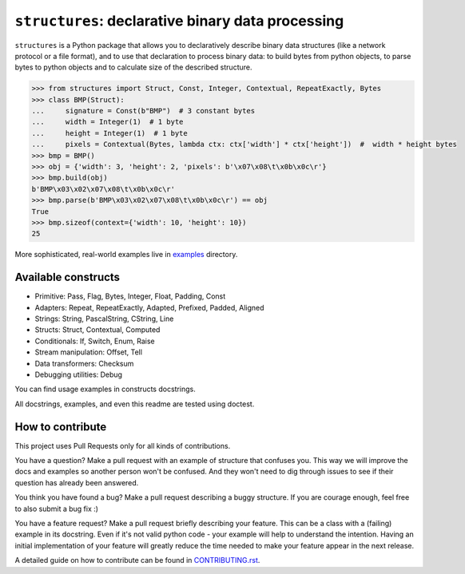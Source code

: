 ==================================================
``structures``: declarative binary data processing
==================================================

.. image:: https://travis-ci.org/malinoff/structures.svg?branch=master
   :target: https://travis-ci.org/malinoff/structures
   :alt: CI Status

``structures`` is a Python package that allows you to declaratively describe binary data structures (like a network protocol or a file format), and to use that declaration to process binary data: to build bytes from python objects, to parse bytes to python objects and to calculate size of the described structure.

.. code-block:: pycon

    >>> from structures import Struct, Const, Integer, Contextual, RepeatExactly, Bytes
    >>> class BMP(Struct):
    ...     signature = Const(b"BMP")  # 3 constant bytes
    ...     width = Integer(1)  # 1 byte
    ...     height = Integer(1)  # 1 byte
    ...     pixels = Contextual(Bytes, lambda ctx: ctx['width'] * ctx['height'])  #  width * height bytes
    >>> bmp = BMP()
    >>> obj = {'width': 3, 'height': 2, 'pixels': b'\x07\x08\t\x0b\x0c\r'}
    >>> bmp.build(obj)
    b'BMP\x03\x02\x07\x08\t\x0b\x0c\r'
    >>> bmp.parse(b'BMP\x03\x02\x07\x08\t\x0b\x0c\r') == obj
    True
    >>> bmp.sizeof(context={'width': 10, 'height': 10})
    25

More sophisticated, real-world examples live in `<examples>`_ directory.

Available constructs
--------------------

* Primitive: Pass, Flag, Bytes, Integer, Float, Padding, Const
* Adapters: Repeat, RepeatExactly, Adapted, Prefixed, Padded, Aligned
* Strings: String, PascalString, CString, Line
* Structs: Struct, Contextual, Computed
* Conditionals: If, Switch, Enum, Raise
* Stream manipulation: Offset, Tell
* Data transformers: Checksum
* Debugging utilities: Debug

You can find usage examples in constructs docstrings.

All docstrings, examples, and even this readme are tested using doctest.

How to contribute
-----------------

This project uses Pull Requests only for all kinds of contributions.

You have a question? Make a pull request with an example of structure that confuses you.
This way we will improve the docs and examples so another person won't be confused.
And they won't need to dig through issues to see if their question has already been answered.

You think you have found a bug? Make a pull request describing a buggy structure.
If you are courage enough, feel free to also submit a bug fix :)

You have a feature request? Make a pull request briefly describing your feature.
This can be a class with a (failing) example in its docstring.
Even if it's not valid python code - your example will help to understand the intention.
Having an initial implementation of your feature will greatly reduce the time needed to make your feature appear in the next release.

A detailed guide on how to contribute can be found in `<CONTRIBUTING.rst>`_.
